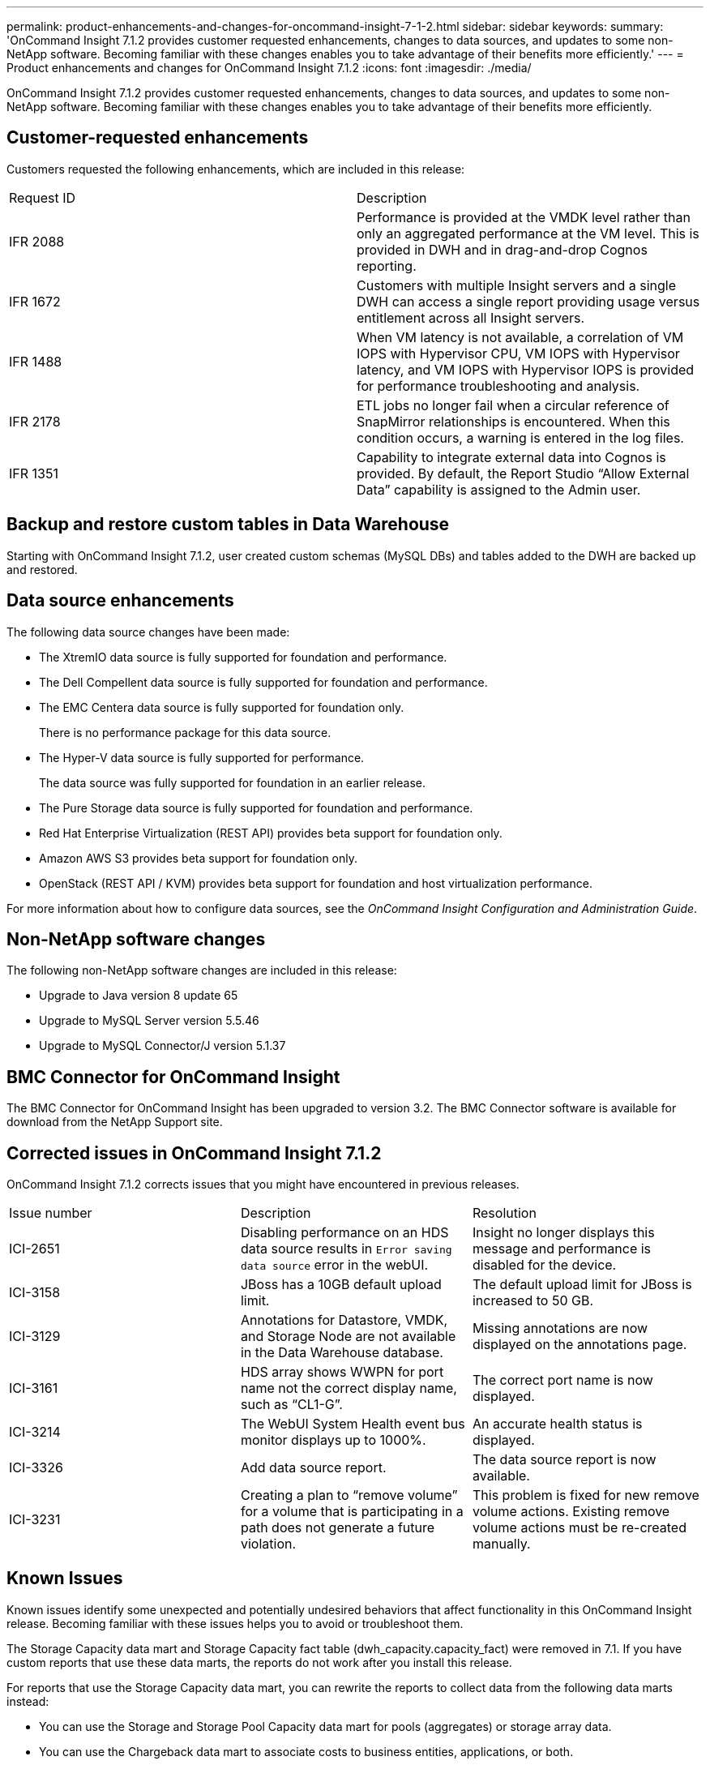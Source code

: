 ---
permalink: product-enhancements-and-changes-for-oncommand-insight-7-1-2.html
sidebar: sidebar
keywords: 
summary: 'OnCommand Insight 7.1.2 provides customer requested enhancements, changes to data sources, and updates to some non-NetApp software. Becoming familiar with these changes enables you to take advantage of their benefits more efficiently.'
---
= Product enhancements and changes for OnCommand Insight 7.1.2
:icons: font
:imagesdir: ./media/

[.lead]
OnCommand Insight 7.1.2 provides customer requested enhancements, changes to data sources, and updates to some non-NetApp software. Becoming familiar with these changes enables you to take advantage of their benefits more efficiently.

== Customer-requested enhancements

Customers requested the following enhancements, which are included in this release:

|===
| Request ID| Description
a|
IFR 2088
a|
Performance is provided at the VMDK level rather than only an aggregated performance at the VM level. This is provided in DWH and in drag-and-drop Cognos reporting.
a|
IFR 1672
a|
Customers with multiple Insight servers and a single DWH can access a single report providing usage versus entitlement across all Insight servers.
a|
IFR 1488
a|
When VM latency is not available, a correlation of VM IOPS with Hypervisor CPU, VM IOPS with Hypervisor latency, and VM IOPS with Hypervisor IOPS is provided for performance troubleshooting and analysis.
a|
IFR 2178
a|
ETL jobs no longer fail when a circular reference of SnapMirror relationships is encountered. When this condition occurs, a warning is entered in the log files.
a|
IFR 1351
a|
Capability to integrate external data into Cognos is provided. By default, the Report Studio "`Allow External Data`" capability is assigned to the Admin user.
|===

== Backup and restore custom tables in Data Warehouse

Starting with OnCommand Insight 7.1.2, user created custom schemas (MySQL DBs) and tables added to the DWH are backed up and restored.

== Data source enhancements

The following data source changes have been made:

* The XtremIO data source is fully supported for foundation and performance.
* The Dell Compellent data source is fully supported for foundation and performance.
* The EMC Centera data source is fully supported for foundation only.
+
There is no performance package for this data source.

* The Hyper-V data source is fully supported for performance.
+
The data source was fully supported for foundation in an earlier release.

* The Pure Storage data source is fully supported for foundation and performance.
* Red Hat Enterprise Virtualization (REST API) provides beta support for foundation only.
* Amazon AWS S3 provides beta support for foundation only.
* OpenStack (REST API / KVM) provides beta support for foundation and host virtualization performance.

For more information about how to configure data sources, see the _OnCommand Insight Configuration and Administration Guide_.

== Non-NetApp software changes

The following non-NetApp software changes are included in this release:

* Upgrade to Java version 8 update 65
* Upgrade to MySQL Server version 5.5.46
* Upgrade to MySQL Connector/J version 5.1.37

== BMC Connector for OnCommand Insight

The BMC Connector for OnCommand Insight has been upgraded to version 3.2. The BMC Connector software is available for download from the NetApp Support site.

== Corrected issues in OnCommand Insight 7.1.2

OnCommand Insight 7.1.2 corrects issues that you might have encountered in previous releases.

|===
| Issue number| Description| Resolution
a|
ICI-2651
a|
Disabling performance on an HDS data source results in `Error saving data source` error in the webUI.
a|
Insight no longer displays this message and performance is disabled for the device.
a|
ICI-3158
a|
JBoss has a 10GB default upload limit.
a|
The default upload limit for JBoss is increased to 50 GB.
a|
ICI-3129
a|
Annotations for Datastore, VMDK, and Storage Node are not available in the Data Warehouse database.
a|
Missing annotations are now displayed on the annotations page.
a|
ICI-3161
a|
HDS array shows WWPN for port name not the correct display name, such as "`CL1-G`".
a|
The correct port name is now displayed.
a|
ICI-3214
a|
The WebUI System Health event bus monitor displays up to 1000%.
a|
An accurate health status is displayed.
a|
ICI-3326
a|
Add data source report.
a|
The data source report is now available.
a|
ICI-3231
a|
Creating a plan to "`remove volume`" for a volume that is participating in a path does not generate a future violation.
a|
This problem is fixed for new remove volume actions. Existing remove volume actions must be re-created manually.
|===

== Known Issues

Known issues identify some unexpected and potentially undesired behaviors that affect functionality in this OnCommand Insight release. Becoming familiar with these issues helps you to avoid or troubleshoot them.

The Storage Capacity data mart and Storage Capacity fact table (dwh_capacity.capacity_fact) were removed in 7.1. If you have custom reports that use these data marts, the reports do not work after you install this release.

For reports that use the Storage Capacity data mart, you can rewrite the reports to collect data from the following data marts instead:

* You can use the Storage and Storage Pool Capacity data mart for pools (aggregates) or storage array data.
* You can use the Chargeback data mart to associate costs to business entities, applications, or both.
* You can use the Volume Capacity data mart, Inventory data mart, or both to understand which host has access to which volumes.
* You can use the Internal Volume Capacity data mart for information about internal volumes.
* You can use the Inventory data mart if you are interested only in point-in-time data for storage, storage pool, and internal volume metrics.

If you are restoring an Insight database backup copy that was created prior to 7.0, the restore operation takes a long time due to the transitioning of the performance sample data from MySQL into Cassandra.

Insight supports the Java client on Red Hat Enterprise Linux; however, it does not support Open Java Development Kit (OpenJDK). It requires the Oracle JRE. You can obtain the Oracle JRE from the Java website: http://java.com. If you experience problems running the Java UI, such as rendering errors, you should check the browser's file associations. You can set it to open JNLP files by using `javaws.exe` (Oracle's Java Web Start), but not by using IcedTea-Web.

The Java UI might not run with CAC for certain versions of JRE if the *Use TLS 1.2* option is selected in the *Advanced* tab of the Java Control Panel on the client system. You can leave the check boxes selected in the *Advanced* tab that you selected for previous versions of TLS; however, you should ensure that the *Use TLS 1.2* check box is not selected.

The values for max total IOPS and max total Throughput differ between the web UI and the Java UI. In the web UI, the maximum values are calculated from the whole storage. In the Java UI, these values are calculated as the single highest-value volume or internal volume within the given storage.

Some storage pool performance values also differ between the web UI and the Java UI. The web UI shows storage pool IOPS and storage pool Throughput based on the values of metrics on the underlying disks. The Java UI shows these values based on values of the volume or internal volumes on the storage pool.

Beginning in Java 7u40, x.508 certificates with RSA keys with fewer than 1024 bits are not considered secure; to resolve this issue, you should regenerate the x.508 certificate for the vCenter server with stronger keys. For more information about this issue, see the _Update Release Notes_ for Java 7u40.

In 7.0, data source names could include some nonalphanumeric characters (for example, hyphens). For this release, a data source name can include only alphanumeric characters and the underscore character (_). If you edit information for a data source that has a name including a hyphen and attempt to save it, `Data source name contains non-word characters` is displayed. You should remove the unsupported nonalphanumeric character from the data source name and then save it.

OnCommand Insight no longer generates NPV switches and instead makes the end nodes (host, storage, and so on) directly connect to switches through a generated port; therefore, when upgrading to 7.1, you see numerous connectivity changes listed in the Java UIChanges view when the data sources start reporting.

In the summary section of the switch assets page, port channels are incorrectly included in the total number of physical ports.

Java 7 update 75 is not recommended for use with Insight because only critical issues are corrected in the update. Some of the update's noncritical issues that were not fixed might affect the Java UI. Insight does support both Java 8 update 31 and Java 7 update 76, which were released at the same time as Java 7 update 75.

Due to the port performance changes in this release, the following port performance counters in the Java UI do not have values after restoring a backup from an earlier version of Insight or when upgrading an earlier version to 7.1: Transfer Rate, Rx Transfer Rate, and Tx Transfer Rate. These counters show only the new values acquired by 7.1.

When setting up weekly backups for your Insight database, you must ensure that the backup location you choose has write permission for ocisys.

If you are using Internet Explorer, you must set the IE Enhanced Security Configuration to *Off* to avoid this message.

Due to security issues, Insight 7.1.1 now only supports TLSv1.2, eliminating support for TLSv1 and TLSv1.1. In 7.1, the REST API samples are hardcoded for TLSv1.0; therefore, any code written using the samples in 7.1 does not work in 7.1.1. As a workaround, you must limit the protocol to TLSv1.2 in `jbossweb.sar/server.xml`, `cogonos/c10_64/bin64/bootstrap_winx64.xml`, and the REST API samples.

If you are upgrading from 7.0.2 to 7.1.1 and you do not have a C:/ drive, the upgrade fails because Cassandra calls the environment variable, user.home, to generate nodetool output. You should ensure that when Insight calls Cassandra's nodetool, it sets this environment variable.

The workaround is to go to the `SANscreen\cassandra\bin` directory, edit the nodetool.bat script, and change the line where NodeCmd is executed. Following is an example of the original line:

`"%JAVA_HOME%\bin\java" -cp %CASSANDRA_CLASSPATH% -Dlog4j.configuration=log4j-tools.properties org.apache.cassandra.tools.NodeCmd %*`

Using an available drive (for example, X:\ in this example), the line should look like the following after it is modified:

`"%JAVA_HOME%\bin\java" -cp %CASSANDRA_CLASSPATH% -Dlog4j.configuration=log4j-tools.properties-Duser.home=X:\\ org.apache.cassandra.tools.NodeCmd %*`

Avoid using the less-than sign, greater-than sign, semicolon, colon, apostrophe, dollar sign, and ampersand in the Directory Lookup User's password to prevent authentication from failing:

`< > ; : ' $ &`
